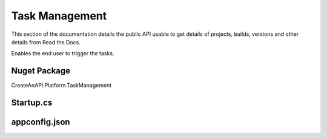 Task Management
===============

This section of the documentation details the public API
usable to get details of projects, builds, versions and other details
from Read the Docs.


Enables the end user to trigger the tasks. 

.. image:: images/task-management-1.png
   :width: 600


Nuget Package
-----------------

CreateAnAPI.Platform.TaskManagement

Startup.cs
-----------------

.. code-block:: csharp
   :linenos:

    services.AddMvc()
    .AddTaskManagement(Configuration);

appconfig.json
-----------------


.. code-block:: json
   :linenos:

    {
        "TaskManagement": {
            "Tasks": {
            "TotalCount": 1,
            "Items": [
                {
                "Id": "62bf42922c68cc8d86278700",
                "Name": "Logging Test2",
                "Description": "Basic logging task"
                }
            ] 
            }
        }
    }